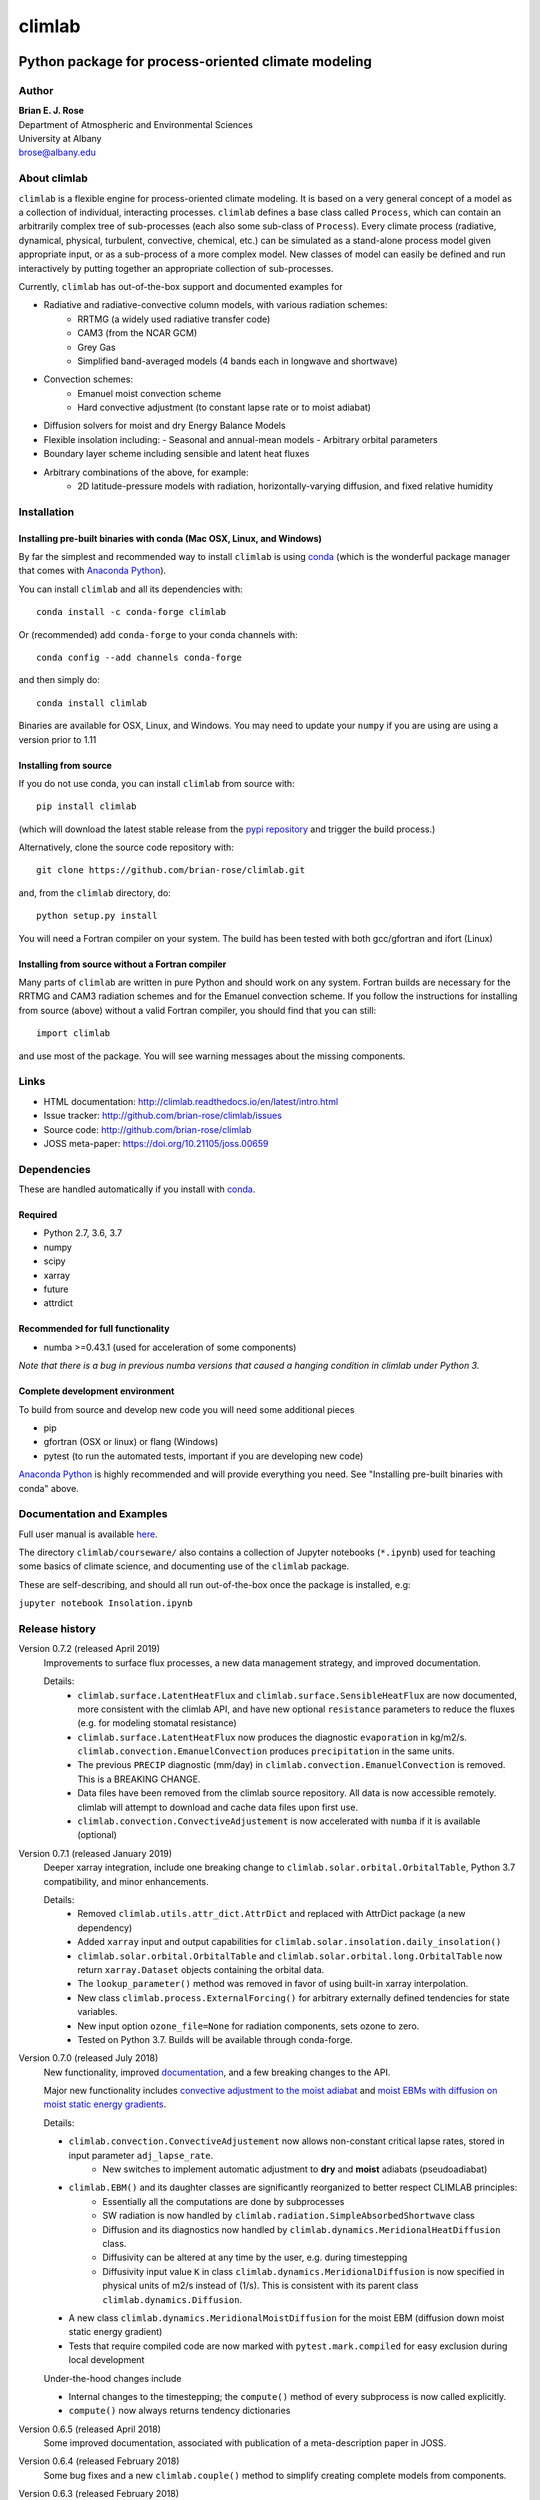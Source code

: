 ================
climlab
================

|docs| |JOSS| |DOI| |pypi| |Build Status| |Appveyor Status| |coverage|

----------
 Python package for process-oriented climate modeling
----------

Author
--------------
| **Brian E. J. Rose**
| Department of Atmospheric and Environmental Sciences
| University at Albany
| brose@albany.edu


About climlab
--------------
``climlab`` is a flexible engine for process-oriented climate modeling.
It is based on a very general concept of a model as a collection of individual,
interacting processes. ``climlab`` defines a base class called ``Process``, which
can contain an arbitrarily complex tree of sub-processes (each also some
sub-class of ``Process``). Every climate process (radiative, dynamical,
physical, turbulent, convective, chemical, etc.) can be simulated as a stand-alone
process model given appropriate input, or as a sub-process of a more complex model.
New classes of model can easily be defined and run interactively by putting together an
appropriate collection of sub-processes.

Currently, ``climlab`` has out-of-the-box support and documented examples for

- Radiative and radiative-convective column models, with various radiation schemes:
    - RRTMG (a widely used radiative transfer code)
    - CAM3  (from the NCAR GCM)
    - Grey Gas
    - Simplified band-averaged models (4 bands each in longwave and shortwave)
- Convection schemes:
    - Emanuel moist convection scheme
    - Hard convective adjustment (to constant lapse rate or to moist adiabat)
- Diffusion solvers for moist and dry Energy Balance Models
- Flexible insolation including:
  - Seasonal and annual-mean models
  - Arbitrary orbital parameters
- Boundary layer scheme including sensible and latent heat fluxes
- Arbitrary combinations of the above, for example:
    - 2D latitude-pressure models with radiation, horizontally-varying diffusion, and fixed relative humidity


Installation
--------------

Installing pre-built binaries with conda (Mac OSX, Linux, and Windows)
~~~~~~~~~~~~~~~~~~~~~~
By far the simplest and recommended way to install ``climlab`` is using conda_
(which is the wonderful package manager that comes with `Anaconda Python`_).

You can install ``climlab`` and all its dependencies with::

    conda install -c conda-forge climlab

Or (recommended) add ``conda-forge`` to your conda channels with::

    conda config --add channels conda-forge

and then simply do::

    conda install climlab

Binaries are available for OSX, Linux, and Windows.
You may need to update your ``numpy`` if you are using are using a version prior to 1.11

Installing from source
~~~~~~~~~~~~~~~~~~~~~~
If you do not use conda, you can install ``climlab`` from source with::

    pip install climlab

(which will download the latest stable release from the `pypi repository`_ and trigger the build process.)

Alternatively, clone the source code repository with::

    git clone https://github.com/brian-rose/climlab.git

and, from the ``climlab`` directory, do::

    python setup.py install

You will need a Fortran compiler on your system.
The build has been tested with both gcc/gfortran and ifort (Linux)

Installing from source without a Fortran compiler
~~~~~~~~~~~~~~~~~~~~~~
Many parts of ``climlab`` are written in pure Python and should work on any system.
Fortran builds are necessary for the RRTMG and CAM3 radiation schemes and for the Emanuel convection scheme.
If you follow the instructions for installing from source (above) without a valid Fortran compiler,
you should find that you can still::

    import climlab

and use most of the package. You will see warning messages about the missing components.

.. _conda: https://conda.io/docs/
.. _`Anaconda Python`: https://www.continuum.io/downloads
.. _`pypi repository`: https://pypi.python.org



Links
-----

-  HTML documentation: http://climlab.readthedocs.io/en/latest/intro.html
-  Issue tracker: http://github.com/brian-rose/climlab/issues
-  Source code: http://github.com/brian-rose/climlab
-  JOSS meta-paper: https://doi.org/10.21105/joss.00659


Dependencies
-----------------

These are handled automatically if you install with conda_.

Required
~~~~~~~~~~~~
- Python 2.7, 3.6, 3.7
- numpy
- scipy
- xarray
- future
- attrdict


Recommended for full functionality
~~~~~~~~~~~~
- numba >=0.43.1 (used for acceleration of some components)

*Note that there is a bug in previous numba versions that caused a hanging condition in climlab under Python 3.*


Complete development environment
~~~~~~~~~~~~
To build from source and develop new code you will need some additional pieces

- pip
- gfortran (OSX or linux) or flang (Windows)
- pytest (to run the automated tests, important if you are developing new code)

`Anaconda Python`_ is highly recommended and will provide everything you need.
See "Installing pre-built binaries with conda" above.


Documentation and Examples
------------------
Full user manual is available here_.

The directory ``climlab/courseware/`` also contains a collection of Jupyter notebooks (``*.ipynb``) used for teaching some basics of climate science, and documenting use of the ``climlab`` package.

These are self-describing, and should all run out-of-the-box once the package is installed, e.g:

``jupyter notebook Insolation.ipynb``


.. _here: http://climlab.readthedocs.io


Release history
----------------------

Version 0.7.2 (released April 2019)
    Improvements to surface flux processes, a new data management strategy, and improved documentation.

    Details:
      - ``climlab.surface.LatentHeatFlux`` and ``climlab.surface.SensibleHeatFlux`` are now documented, more consistent with the climlab API, and have new optional ``resistance`` parameters to reduce the fluxes (e.g. for modeling stomatal resistance)
      - ``climlab.surface.LatentHeatFlux`` now produces the diagnostic ``evaporation`` in kg/m2/s. ``climlab.convection.EmanuelConvection`` produces ``precipitation`` in the same units.
      - The previous ``PRECIP`` diagnostic (mm/day) in ``climlab.convection.EmanuelConvection`` is removed. This is a BREAKING CHANGE.
      - Data files have been removed from the climlab source repository. All data is now accessible remotely. climlab will attempt to download and cache data files upon first use.
      - ``climlab.convection.ConvectiveAdjustement`` is now accelerated with ``numba`` if it is available (optional)

Version 0.7.1 (released January 2019)
    Deeper xarray integration, include one breaking change to ``climlab.solar.orbital.OrbitalTable``, Python 3.7 compatibility, and minor enhancements.

    Details:
      - Removed ``climlab.utils.attr_dict.AttrDict`` and replaced with AttrDict package (a new dependency)
      - Added ``xarray`` input and output capabilities for ``climlab.solar.insolation.daily_insolation()``
      - ``climlab.solar.orbital.OrbitalTable`` and ``climlab.solar.orbital.long.OrbitalTable`` now return ``xarray.Dataset`` objects containing the orbital data.
      - The ``lookup_parameter()`` method was removed in favor of using built-in xarray interpolation.
      - New class ``climlab.process.ExternalForcing()`` for arbitrary externally defined tendencies for state variables.
      - New input option ``ozone_file=None`` for radiation components, sets ozone to zero.
      - Tested on Python 3.7. Builds will be available through conda-forge.

Version 0.7.0 (released July 2018)
    New functionality, improved documentation_, and a few breaking changes to the API.

    Major new functionality includes `convective adjustment to the moist adiabat <http://climlab.readthedocs.io/en/latest/api/climlab.convection.convadj.html>`_ and `moist EBMs with diffusion on moist static energy gradients <http://climlab.readthedocs.io/en/latest/api/climlab.model.ebm.html>`_.

    Details:

    - ``climlab.convection.ConvectiveAdjustement`` now allows non-constant critical lapse rates, stored in input parameter ``adj_lapse_rate``.
        - New switches to implement automatic adjustment to **dry** and **moist** adiabats (pseudoadiabat)
    - ``climlab.EBM()`` and its daughter classes are significantly reorganized to better respect CLIMLAB principles:
        - Essentially all the computations are done by subprocesses
        - SW radiation is now handled by ``climlab.radiation.SimpleAbsorbedShortwave`` class
        - Diffusion and its diagnostics now handled by ``climlab.dynamics.MeridionalHeatDiffusion`` class.
        - Diffusivity can be altered at any time by the user, e.g. during timestepping
        - Diffusivity input value ``K`` in class ``climlab.dynamics.MeridionalDiffusion`` is now specified in physical units of m2/s instead of (1/s). This is consistent with its parent class ``climlab.dynamics.Diffusion``.
    - A new class ``climlab.dynamics.MeridionalMoistDiffusion`` for the moist EBM (diffusion down moist static energy gradient)
    - Tests that require compiled code are now marked with ``pytest.mark.compiled`` for easy exclusion during local development

    Under-the-hood changes include

    - Internal changes to the timestepping; the ``compute()`` method of every subprocess is now called explicitly.
    - ``compute()`` now always returns tendency dictionaries

Version 0.6.5 (released April 2018)
    Some improved documentation, associated with publication of a meta-description paper in JOSS.

Version 0.6.4 (released February 2018)
    Some bug fixes and a new ``climlab.couple()`` method to simplify creating complete models from components.

Version 0.6.3 (released February 2018)
    Under-the-hood improvements to the Fortran builds which enable successful builds on a wider variety of platforms (incluing Windows/Python3).

Version 0.6.2 (released February 2018)
    Introduces the Emanuel moist convection scheme, support for asynchonous coupling, and internal optimzations.

Version 0.6.1 (released January 2018)
    Provides basic integration with xarray_
    (convenience methods for converting climlab objects into ``xarray.DataArray`` and ``xarray.Dataset`` objects)

Version 0.6.0 (released December 2017)
    Provides full Python 3 compatibility, updated documentation, and minor enhancements and bug fixes.

Version 0.5.5 (released early April 2017)
    Finally provides easy binary distrbution with conda_

Version 0.5.2 (released late March 2017)
    Many under-the-hood improvements to the build procedure,
    which should make it much easier to get `climlab` installed on user machines.
    Binary distribution with conda_ is coming soon!

Version 0.5 (released March 2017)
    Bug fixes and full functionality for the RRTMG radiation module,
    an improved common API for all radiation modules, and better documentation.

Version 0.4.2 (released January 2017)
    Introduces the RRTMG radiation scheme,
    a much-improved build process for the Fortran extension,
    and numerous enhancements and simplifications to the API.

Version 0.4 (released October 2016)
    Includes comprehensive documentation, an automated test suite,
    support for latitude-longitude grids, and numerous small enhancements and bug fixes.

Version 0.3 (released February 2016)
    Includes many internal changes and some backwards-incompatible changes
    (hopefully simplifications) to the public API.
    It also includes the CAM3 radiation module.

Version 0.2 (released January 2015)
    The package and its API was completely redesigned around a truly object-oriented
    modeling framework in January 2015.

    It was used extensively for a graduate-level climate modeling course in Spring 2015:
    http://www.atmos.albany.edu/facstaff/brose/classes/ATM623_Spring2015/

    Many more examples are found in the online lecture notes for that course:
    http://nbviewer.jupyter.org/github/brian-rose/ClimateModeling_courseware/blob/master/index.ipynb

Version 0.1
    The first versions of the code and notebooks were originally developed in winter / spring 2014
    in support of an undergraduate course at the University at Albany.

    See the original course webpage at
    http://www.atmos.albany.edu/facstaff/brose/classes/ENV480_Spring2014/


The documentation_ was first created by Moritz Kreuzer
(Potsdam Institut for Climate Impact Research) as part of a thesis project in Spring 2016.

.. _documentation: http://climlab.readthedocs.io
.. _xarray: http://xarray.pydata.org/en/stable/


Contact and Bug Reports
----------------------
Users are strongly encouraged to submit bug reports and feature requests on
github at
https://github.com/brian-rose/climlab


License
---------------
This code is freely available under the MIT license.
See the accompanying LICENSE file.

.. |JOSS| image:: http://joss.theoj.org/papers/10.21105/joss.00659/status.svg
   :target: https://doi.org/10.21105/joss.00659
.. |pypi| image:: https://badge.fury.io/py/climlab.svg
   :target: https://badge.fury.io/py/climlab
.. |Build Status| image:: https://travis-ci.org/brian-rose/climlab.svg?branch=master
    :target: https://travis-ci.org/brian-rose/climlab
.. |Appveyor Status| image:: https://ci.appveyor.com/api/projects/status/github/brian-rose/climlab?svg=true&passingText=passing&failingText=failing&pendingText=pending
   :target: https://ci.appveyor.com/project/brian-rose/climlab
.. |coverage| image:: https://codecov.io/github/brian-rose/climlab/coverage.svg?branch=master
   :target: https://codecov.io/github/brian-rose/climlab?branch=master
.. |DOI| image:: https://zenodo.org/badge/24968065.svg
   :target: https://zenodo.org/badge/latestdoi/24968065
.. |docs| image:: http://readthedocs.org/projects/climlab/badge/?version=latest
   :target: http://climlab.readthedocs.io/en/latest/intro.html
   :alt: Documentation Status

=======


Support
-----------------
Development of ``climlab`` is partially supported by the National Science Foundation under award AGS-1455071 to Brian Rose.

Any opinions, findings, and conclusions or recommendations expressed in this material are those of the author(s) and do not necessarily reflect the views of the National Science Foundation.
